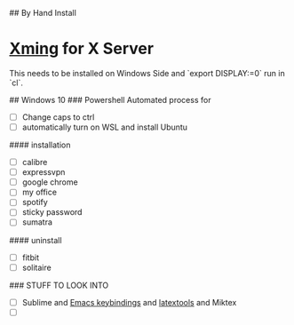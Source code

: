 # Setup Process

## By Hand Install

* [[https://sourceforge.net/projects/xming/][Xming]] for X Server
This needs to be installed on Windows Side and `export DISPLAY:=0` run in `cl`.


## Windows 10
### Powershell
Automated process for
- [ ] Change caps to ctrl
- [ ] automatically turn on WSL and install Ubuntu
#### installation
- [ ] calibre
- [ ] expressvpn
- [ ] google chrome
- [ ] my office
- [ ] spotify
- [ ] sticky password
- [ ] sumatra
#### uninstall
- [ ] fitbit
- [ ] solitaire
### STUFF TO LOOK INTO
- [ ] Sublime and [[https://github.com/sublime-emacs/sublemacspro][Emacs keybindings]] and [[https://latextools.readthedocs.io][latextools]] and Miktex
- [ ]
